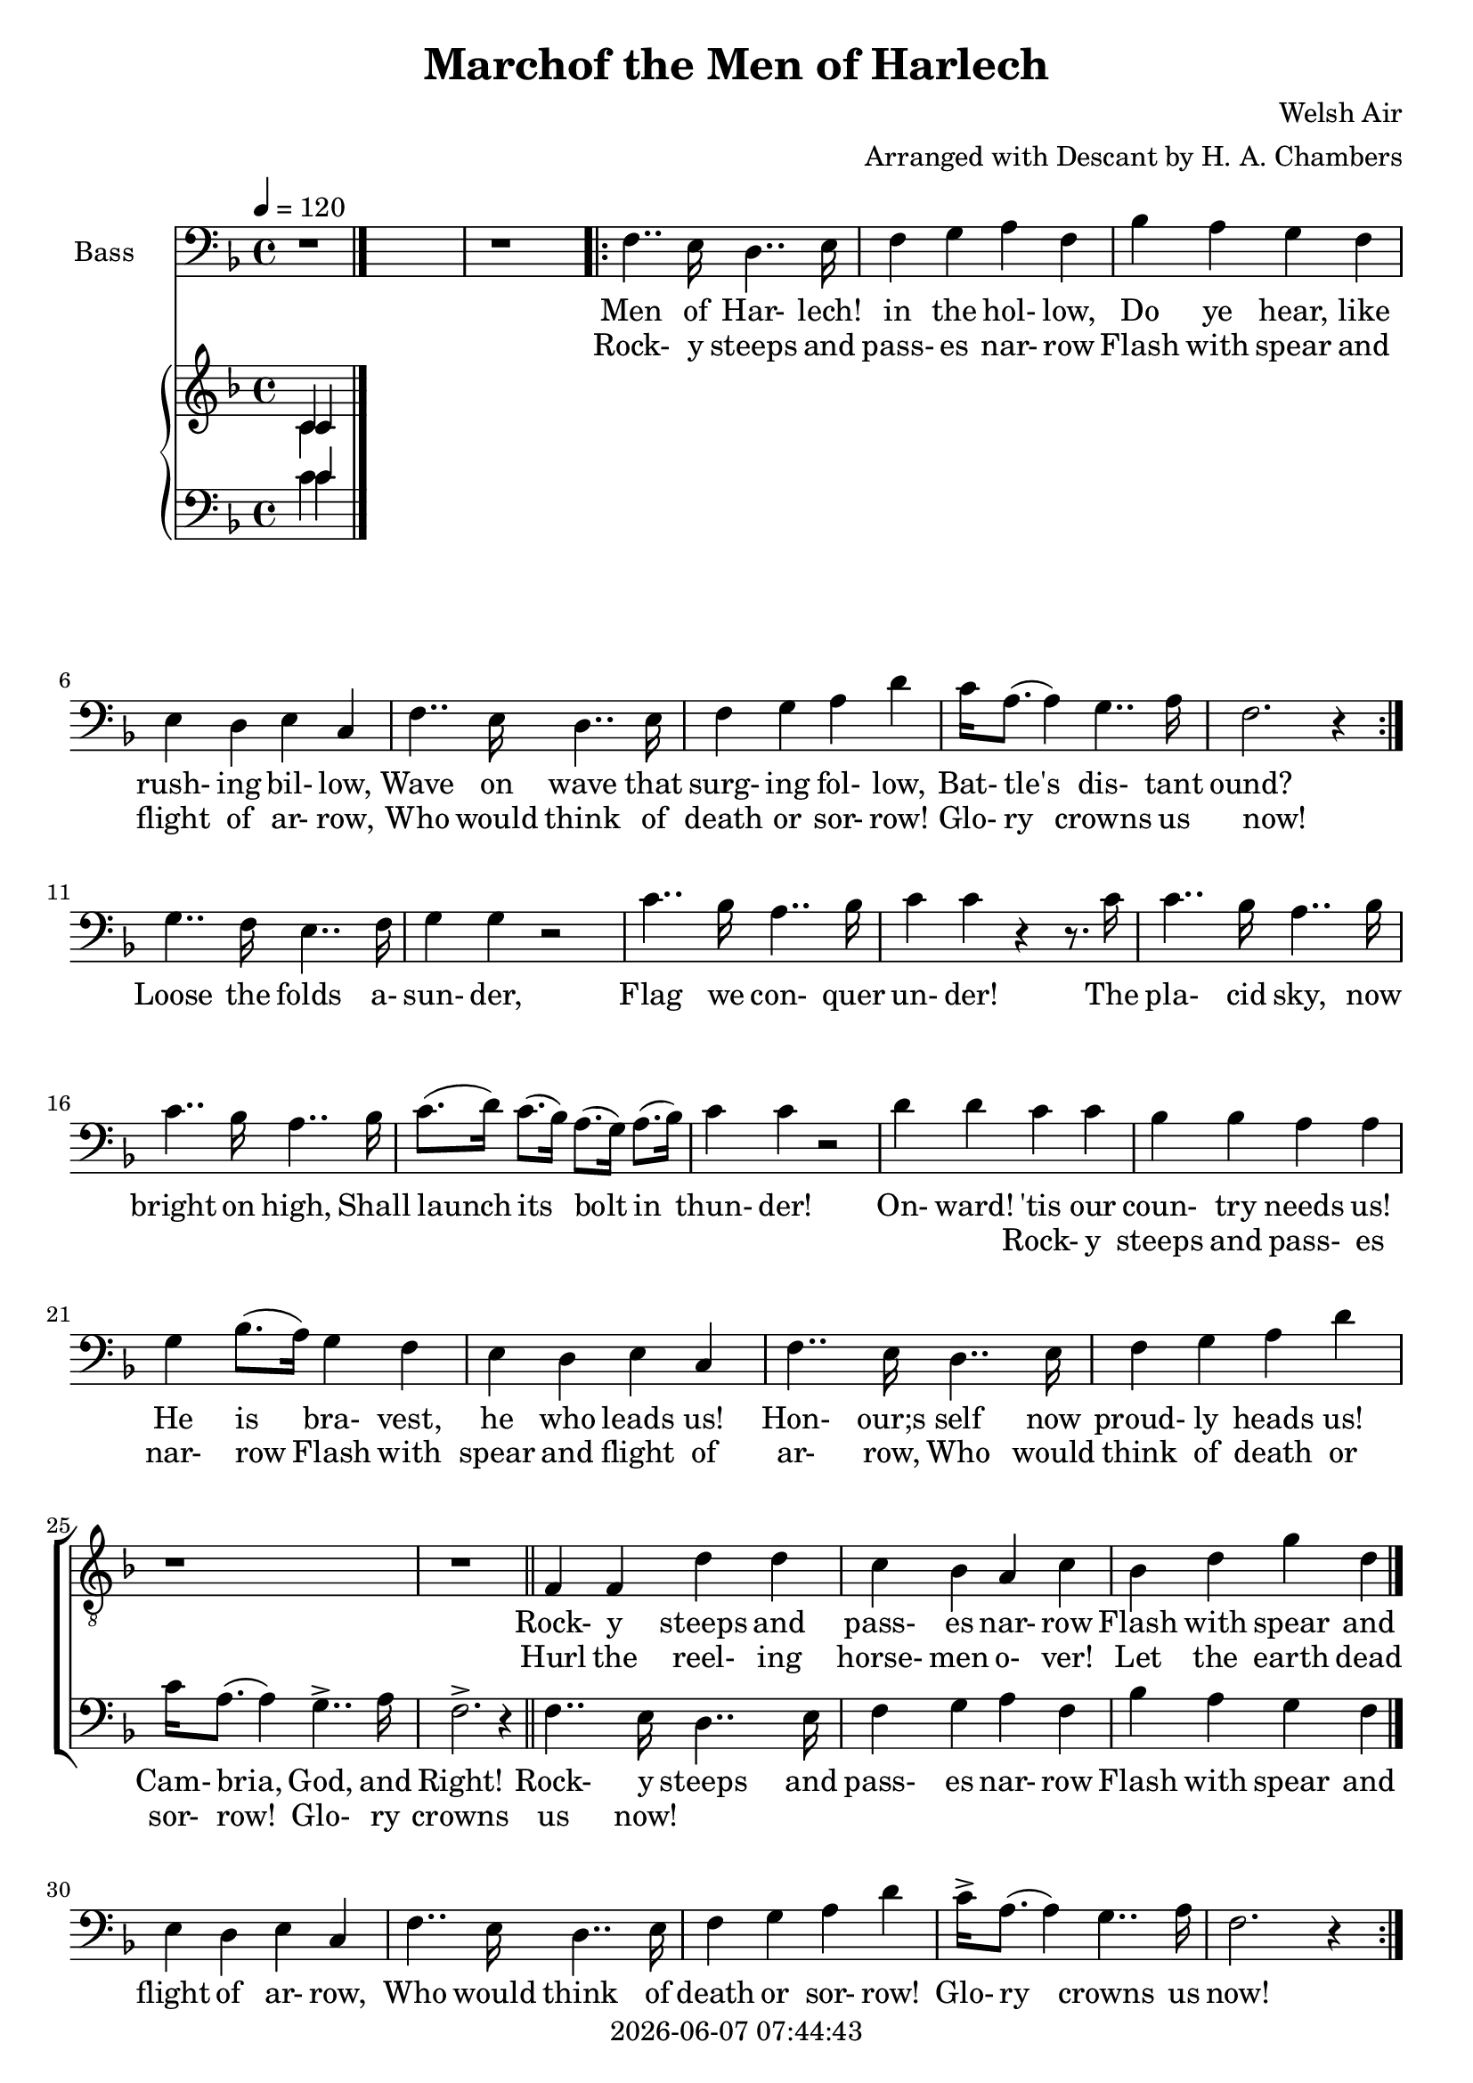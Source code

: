 \version "2.19.82"

today = #(strftime "%Y-%m-%d %H:%M:%S" (localtime (current-time)))

\header {
% centered at top
%  dedication  = "dedication"
  title       = "Marchof the Men of Harlech"
%  subtitle    = "subtitle"
%  subsubtitle = "subsubtitle"
%  instrument  = "instrument"
  
% arrangement of following lines:
%
%  poet    composer
%  meter   arranger
%  piece       opus

  composer    = "Welsh Air"
  arranger    = "Arranged with Descant by H. A. Chambers"
%  opus        = "opus"

%  poet        = "poet"
%  meter       = "meter"
%  piece       = "piece"

% centered at bottom
% tagline     = "tagline" % default lilypond version
  tagline   = ##f
  copyright   = \today
}

% #(set-global-staff-size 16)

% \paper {
%   #(set-paper-size "a4")
%   line-width = 180\mm
%   left-margin = 20\mm
%   bottom-margin = 10\mm
%   top-margin = 10\mm
% }

global = {
  \key f \major
  \time 4/4
  \tempo 4=120
%  \partial 4
}

colour = {
  \override NoteHead.color   = #red
  \override Stem.color       = #red
  \override Beam.color       = #red
  \override Accidental.color = #red
  \override Slur.color       = #red
  \override Tie.color        = #red
  \override Dots.color       = #red
}

black = {
  \override NoteHead.color   = #black
  \override Stem.color       = #black
  \override Beam.color       = #black
  \override Accidental.color = #black
  \override Slur.color       = #black
  \override Tie.color        = #black
  \override Dots.color       = #black
}

soprano = \relative c' {
  \global
  c4
  \bar "|."
}

dynamicsSop = {
}

alto = \relative c' {
  \global
  c4
  \bar "|."
}

dynamicsAlto = {
}

tenor = \relative c {
  \global
  \clef "treble_8"
  r1
  r1
  \repeat volta 2 {
    r1
    r1
    r1
    r1
    r1
    r1
    r1
    r1
  }
  r1
  r1
  r1
  r1
  r1
  r1
  r1
  r1
  r1
  r1
  r1
  r1
  r1
  r1
  r1
  r1
  \bar "||"
  f4 f d' d
  c4 bes a c
  bes4 d g d
  \bar "|."
}

dynamicsTenor = {
}

bass= \relative c {
  \global
  \clef bass
  r1
  r1
  \repeat volta 2 {
    f4.. e16 d4.. e16
    f4 g a f
    bes4 a g f
    e4 d e c
    f4.. e16 d4.. e16
    f4 g a d
    c16 a8.(a4)g4.. a16
    f2. r4
  }
  g4.. f16 e4.. f16
  g4 g r2
  c4.. bes16 a4.. bes16
  c4 c r4 r8. c16
  c4.. bes16 a4.. bes16
  c4.. bes16 a4.. bes16
  c8.(d16) c8.(bes16) a8.(g16) a8.(bes16)
  c4 c r2
  d4 d c c
  bes4 bes a a
  g4 bes8.(a16) g4 f
  e4 d e c
  f4.. e16 d4.. e16
  f4 g a d
  c16 a8.(a4) g4..-> a16
  f2.-> r4
  \repeat volta 2 {
    f4.. e16 d4.. e16
    f4 g a f
    bes4 a g f
    e4 d e c
    f4.. e16 d4.. e16
    f4 g a d
    c16-> a8.(a4) g4.. a16
    f2. r4
  }
  g4.. f16 e4.. f16
  g4 g r2
  c4.. bes16 a4.. bes16
  c4 c r r8. c16
  c4.. bes16 a4.. bes16
  c4.. bes16 a4.. bes16
  c8.(d16) c8.(bes16) a8.(g16) a8.(bes16)
  c4 c r2
  d4 d c c
  bes4 bes a a
  g4 bes8.(a16) g4 f
  e4 d e c
  f4.. e16 d4.. e16
  f4 g a d
  c16 a8.(a4) g4..-> a16
  f2.-> r4
  \bar "|."
}

dynamicsBass = {
}

dynamicsPiano = {
}

pianoRH = \relative c' {
  \global
  c4
  \bar "|."
}

pianoRHone = \relative c' {
  \global
  \clef treble
  \voiceOne
  c4
  \bar "|."
}

pianoRHtwo = \relative c' {
  \global
  \clef treble
  \voiceTwo
  c4
  \bar "|."
}

pianoLH = \relative c' {
  \global
  \clef bass
  \oneVoice
  c4
  \bar "|."
}

pianoLHone = \relative c' {
  \global
  \clef bass
  \voiceOne
  c4
  \bar "|."
}

pianoLHtwo = \relative c' {
  \global
  \clef bass
  \voiceTwo
  c4
  \bar "|."
}

wordsSop = \lyricmode {
  words
}

wordsAlto = \lyricmode {
  words
}

wordsTenor = \lyricmode {
  words
}

wordsOneA = \lyricmode {
  Men of Har- lech! in the hol- low,
  Do ye hear, like rush- ing bil- low,
  Wave on wave that surg- ing fol- low,
  Bat- tle's dis- tant ound?
}

wordsOneB = \lyricmode {
  'Tis the tramp of Sax- on foe- men,
  Sax- on spear- men, Sax- on bow- men
  Be they knights, or hinds, or yeo- men,
  They shall bite the ground!
}

wordsOneC = \lyricmode {
  Loose the folds a- sun- der,
  Flag we con- quer un- der!
  The pla- cid sky, now bright on high,
  Shall launch its bolt in thun- der!
  On- ward! 'tis our coun- try needs us!
  He is bra- vest, he who leads us!
  Hon- our;s self now proud- ly heads us!
  Cam- bria, God, and Right!
}

wordsEmpty = \lyricmode {
  _ _ _ _ _ _ _ _
  _ _ _ _ _ _ _ _
  _ _ _ _ _ _ _ _
  _ _ _ _ _
}

wordsTwoA = \lyricmode {
  Rock- y steeps and pass- es nar- row
  Flash with spear and flight of ar- row,
  Who would think of death or sor- row!
  Glo- ry crowns us now!
}

wordsTwoB = \lyricmode {
  Hurl the reel- ing horse- men o- ver!
  Let the earth dead foe- en cov- er!
  Fate of friend, of wife, of lover,
  Trembles on a blow!
}

wordsTwoC = \lyricmode {
  Strands of life are riv- en;
  Blow for blow is giv- en,
  In dead- ly lock, or bat- tle shock,
  And mer- cy shrieks to heav- en!
  Men of Har- lech, young and hoar- y,
  Would you win a name in stor- y!
  Strike for home, for life, for glo- ry!
  Cam- bria, God, and Right!
}

\score {
  <<
    \new ChoirStaff <<
%      \new Dynamics \dynamicsSop
%      \new Staff \with { instrumentName = #"Soprano" } <<
%        \new Voice = "soprano" \soprano
%        \new Lyrics \lyricsto "soprano" \wordsSop
%      >>
%      \new Dynamics \dynamicsAlto
%      \new Staff \with { instrumentName = #"Alto" } <<
%        \new Voice = "alto" \alto
%        \new Lyrics \lyricsto "alto" \wordsAlto
%      >>
      \new Dynamics \dynamicsTenor
      \new Staff \with { instrumentName = #"Tenor" } <<
        \new Voice = "tenor" \tenor
        \new Lyrics \lyricsto "tenor" { \wordsTwoA \wordsTwoC }
        \new Lyrics \lyricsto "tenor" { \wordsTwoB            }
      >>
      \new Dynamics \dynamicsBass
      \new Staff \with { instrumentName = #"Bass" } <<
        \new Voice = "bass" \bass
        \new Lyrics \lyricsto "bass" { \wordsOneA \wordsOneC  \wordsTwoA \wordsTwoC }
        \new Lyrics \lyricsto "bass" { \wordsTwoA \wordsEmpty \wordsTwoA            }
      >>
    >>
    \new PianoStaff <<
      \new Staff <<
        \new Voice \pianoRH
        \new Voice \pianoRHone
        \new Voice \pianoRHtwo
      >>
      \new Dynamics \dynamicsPiano
      \new Staff <<
        \new Voice \pianoLH
        \new Voice \pianoLHone
        \new Voice \pianoLHtwo
      >>
    >>
  >>
  \layout {
    \context { \Staff \RemoveAllEmptyStaves }
    indent = 1.5\cm
  }
  \midi {
    \context {
      \Score
%      tempoWholesPerMinute = #(ly:make-moment 100 4)
    }
  }
}
